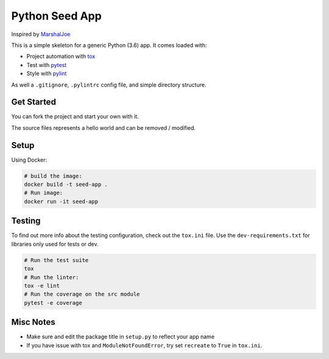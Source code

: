 Python Seed App
===============

Inspired by `MarshalJoe <https://github.com/MarshalJoe>`__

This is a simple skeleton for a generic Python (3.6) app. It comes
loaded with:

-  Project automation with
   `tox <https://tox.readthedocs.io/en/latest/>`__
-  Test with `pytest <https://pytest.readthedocs.io/en/latest/>`__
-  Style with `pylint <https://pylint.readthedocs.io/en/latest/>`__

As well a ``.gitignore``, ``.pylintrc`` config file, and simple
directory structure.

Get Started
-----------

You can fork the project and start your own with it.

The source files represents a hello world and can be removed / modified.

Setup
-----

Using Docker:

.. code:: bash

   # build the image:
   docker build -t seed-app .
   # Run image:
   docker run -it seed-app

Testing
-------

To find out more info about the testing configuration, check out the
``tox.ini`` file.
Use the ``dev-requirements.txt`` for libraries only used for tests or dev.

.. code:: bash

   # Run the test suite
   tox
   # Run the linter:
   tox -e lint
   # Run the coverage on the src module
   pytest -e coverage


Misc Notes
----------

-  Make sure and edit the package title in ``setup.py`` to reflect your
   app name
-  If you have issue with tox and ``ModuleNotFoundError``, try set
   ``recreate`` to ``True`` in ``tox.ini``.

